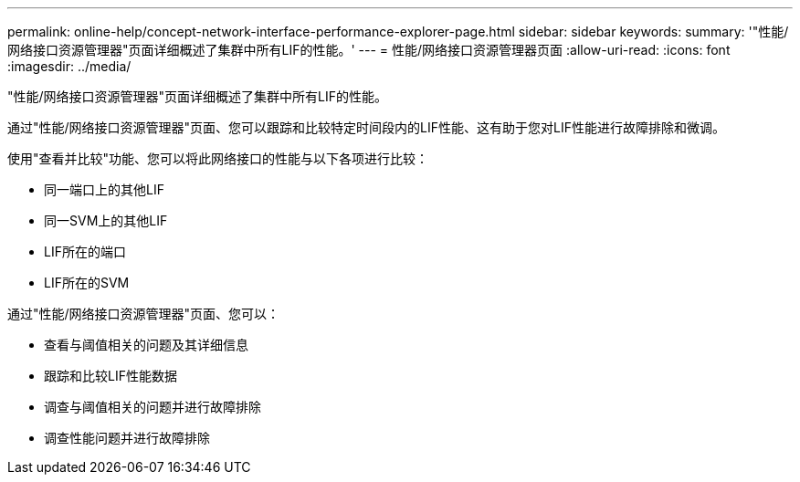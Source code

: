 ---
permalink: online-help/concept-network-interface-performance-explorer-page.html 
sidebar: sidebar 
keywords:  
summary: '"性能/网络接口资源管理器"页面详细概述了集群中所有LIF的性能。' 
---
= 性能/网络接口资源管理器页面
:allow-uri-read: 
:icons: font
:imagesdir: ../media/


[role="lead"]
"性能/网络接口资源管理器"页面详细概述了集群中所有LIF的性能。

通过"性能/网络接口资源管理器"页面、您可以跟踪和比较特定时间段内的LIF性能、这有助于您对LIF性能进行故障排除和微调。

使用"查看并比较"功能、您可以将此网络接口的性能与以下各项进行比较：

* 同一端口上的其他LIF
* 同一SVM上的其他LIF
* LIF所在的端口
* LIF所在的SVM


通过"性能/网络接口资源管理器"页面、您可以：

* 查看与阈值相关的问题及其详细信息
* 跟踪和比较LIF性能数据
* 调查与阈值相关的问题并进行故障排除
* 调查性能问题并进行故障排除

